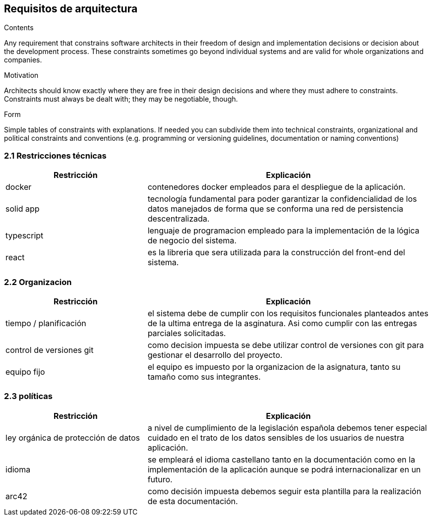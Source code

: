 [[section-architecture-constraints]]
== Requisitos de arquitectura


[role="arc42help"]
****
.Contents
Any requirement that constrains software architects in their freedom of design and implementation decisions or decision about the development process. These constraints sometimes go beyond individual systems and are valid for whole organizations and companies.

.Motivation
Architects should know exactly where they are free in their design decisions and where they must adhere to constraints.
Constraints must always be dealt with; they may be negotiable, though.

.Form
Simple tables of constraints with explanations.
If needed you can subdivide them into
technical constraints, organizational and political constraints and
conventions (e.g. programming or versioning guidelines, documentation or naming conventions)
****

=== 2.1 Restricciones técnicas
[options="header",cols="1,2"]
|===
|Restricción|Explicación
| docker |  contenedores docker empleados para el despliegue de la aplicación.
| solid app |  tecnología fundamental para poder garantizar la confidencialidad 
				de los datos manejados de forma que se conforma una red de persistencia
				descentralizada.
| typescript |  lenguaje de programacion empleado para la implementación de
				la lógica de negocio del sistema.
| react |  es la libreria que sera utilizada para la construcción del front-end
				del sistema.
|===

=== 2.2 Organizacion
[options="header",cols="1,2"]
|===
|Restricción|Explicación
| tiempo / planificación |  el sistema debe de cumplir con los requisitos funcionales
				planteados antes de la ultima entrega de la asginatura. Asi como cumplir con
				las entregas parciales solicitadas.
| control de versiones git |  como decision impuesta se debe utilizar control de
				versiones con git para gestionar el desarrollo del proyecto.
| equipo fijo |  el equipo es impuesto por la organizacion de la asignatura, tanto
				su tamaño como sus integrantes.
|===

=== 2.3 políticas
[options="header",cols="1,2"]
|===
|Restricción|Explicación
| ley orgánica de protección de datos |  a nivel de cumplimiento de la
				legislación española debemos tener especial cuidado en el trato de
				los datos sensibles de los usuarios de nuestra aplicación.
| idioma | se empleará el idioma castellano tanto en la documentación como
				en la implementación de la aplicación aunque se podrá internacionalizar
				en un futuro.
| arc42 |  como decisión impuesta debemos seguir esta plantilla para la realización
				de esta documentación.
|===
